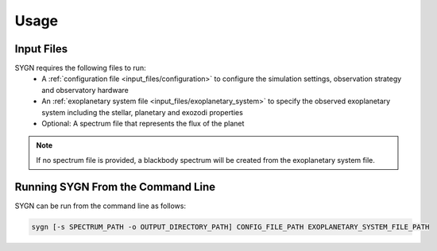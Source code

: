 .. _usage:

Usage
=====

Input Files
-----------

SYGN requires the following files to run:
    * A :ref:`configuration file <input_files/configuration>` to configure the simulation settings, observation strategy and observatory hardware
    * An :ref:`exoplanetary system file <input_files/exoplanetary_system>` to specify the observed exoplanetary system including the stellar, planetary and exozodi properties
    * Optional: A spectrum file that represents the flux of the planet

.. note::
    If no spectrum file is provided, a blackbody spectrum will be created from the exoplanetary system file.

Running SYGN From the Command Line
------------

SYGN can be run from the command line as follows:

.. code-block:: console

    sygn [-s SPECTRUM_PATH -o OUTPUT_DIRECTORY_PATH] CONFIG_FILE_PATH EXOPLANETARY_SYSTEM_FILE_PATH
